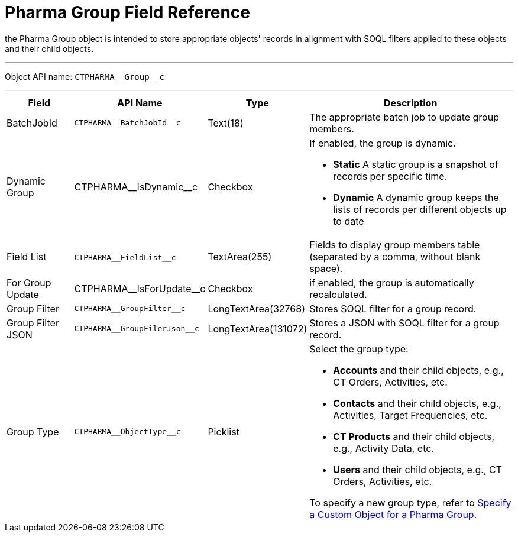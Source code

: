 = Pharma Group Field Reference

the [.object]#Pharma Group# object is intended to store
appropriate objects' records in alignment with SOQL filters applied to
these objects and their child objects.

'''''

Object API name: `CTPHARMA\__Group__c`

'''''

[width="100%",cols="15%,20%,10%,55%"]
|===
|*Field* |*API Name* |*Type* |*Description*

|BatchJobId |`CTPHARMA\__BatchJobId__c` |Text(18) |The
appropriate batch job to update group members.

|Dynamic Group |CTPHARMA\__IsDynamic__c |Checkbox       a|
If enabled, the group is dynamic.

* *Static*
A static group is a snapshot of records per specific time.
* *Dynamic*
A dynamic group keeps the lists of records per different objects up to
date

|Field List |​​`CTPHARMA\__FieldList__c` |TextArea(255)  |Fields
to display group members table (separated by a comma, without blank
space).

|For Group Update     |​​CTPHARMA\__IsForUpdate__c |Checkbox
   |if enabled, the group is automatically recalculated.

|Group Filter |`CTPHARMA\__GroupFilter__c` |LongTextArea(32768)
|Stores SOQL filter for a group record.

|Group Filter JSON |`CTPHARMA\__GroupFilerJson__c`
|LongTextArea(131072) |Stores a JSON with SOQL filter for a group
record.

|Group Type a|
`CTPHARMA\__ObjectType__c`



|Picklist a|
Select the group type:

* *Accounts* and their child objects,
e.g., [.object]#CT Orders#, [.object]#Activities#, etc.
* *Contacts* and their child objects,
e.g., [.object]#Activities#, [.object]#Target
Frequencies#, etc.
* *CT Products* and their child objects,
e.g., [.object]#Activity Data#, etc.
* *Users* and their child objects, e.g., [.object]#CT
Orders#, [.object]#Activities#, etc.

To specify a new group type, refer
to xref:specify-a-custom-object-for-a-pharma-group[Specify a Custom
Object for a Pharma Group].

|===
